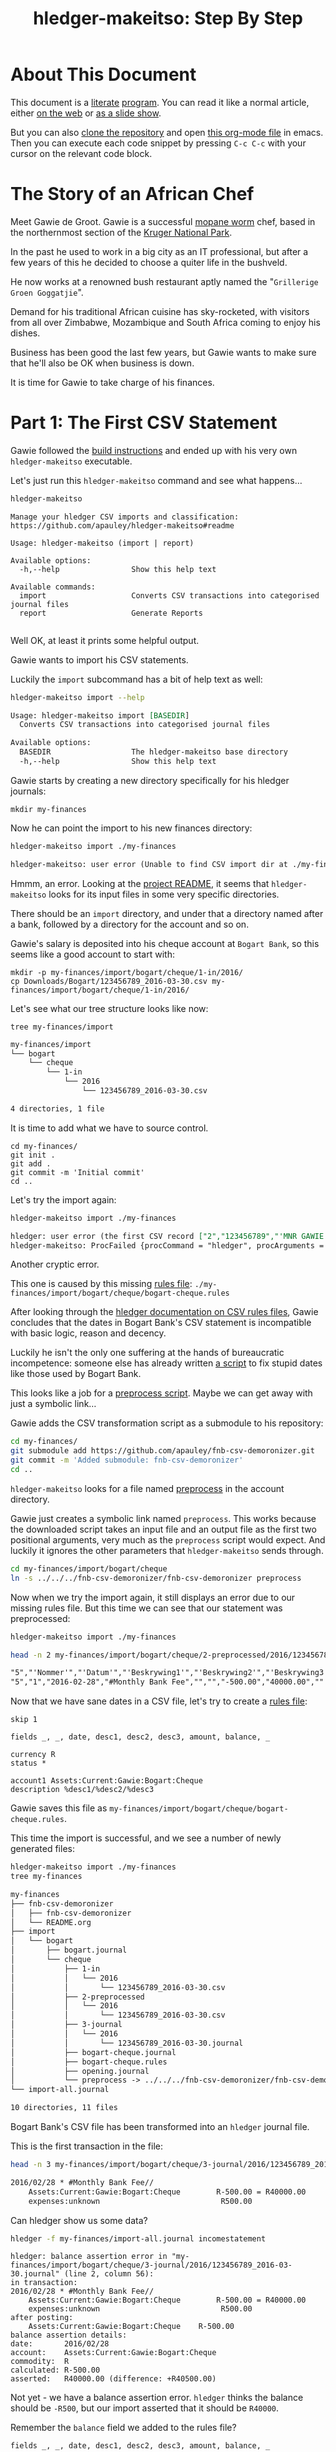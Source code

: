 #+STARTUP: showall
#+TITLE: hledger-makeitso: Step By Step
#+AUTHOR:
#+REVEAL_TRANS: default
#+REVEAL_THEME: beige
#+OPTIONS: num:nil
#+PROPERTY: header-args:sh :prologue exec 2>&1 :epilogue echo :

* About This Document

This document is a [[https://www.offerzen.com/blog/literate-programming-empower-your-writing-with-emacs-org-mode][literate]] [[https://orgmode.org/worg/org-contrib/babel/intro.html][program]].
You can read it like a normal article, either [[https://github.com/apauley/hledger-makeitso/blob/master/docs/README.org][on the web]] or [[https://pauley.org.za/hledger-makeitso/][as a slide show]].

But you can also [[https://github.com/apauley/hledger-makeitso][clone the repository]] and open [[https://raw.githubusercontent.com/apauley/hledger-makeitso/master/docs/README.org][this org-mode file]] in emacs.
Then you can execute each code snippet by pressing =C-c C-c= with your cursor on the relevant code block.

* The Story of an African Chef

Meet Gawie de Groot. Gawie is a successful [[https://en.wikipedia.org/wiki/Gonimbrasia_belina#As_food][mopane worm]] chef, based in the northernmost section of the [[https://en.wikipedia.org/wiki/Kruger_National_Park][Kruger National Park]].

In the past he used to work in a big city as an IT professional, but after a few years of this he decided to choose a quiter life
in the bushveld.

He now works at a renowned bush restaurant aptly named the "=Grillerige Groen Goggatjie=".

#+REVEAL: split

Demand for his traditional African cuisine has sky-rocketed, with visitors from all over Zimbabwe, Mozambique and South Africa
coming to enjoy his dishes.

Business has been good the last few years, but Gawie wants to make sure that he'll also be OK when business is down.

It is time for Gawie to take charge of his finances.

* Part 1: The First CSV Statement

Gawie followed the [[https://github.com/apauley/hledger-makeitso#build-instructions][build instructions]] and ended up with his very own =hledger-makeitso= executable.

#+REVEAL: split

Let's just run this =hledger-makeitso= command and see what happens...

#+NAME: hm-noargs
#+BEGIN_SRC sh :results output :exports both
hledger-makeitso
#+END_SRC

#+RESULTS: hm-noargs
#+begin_example
Manage your hledger CSV imports and classification: https://github.com/apauley/hledger-makeitso#readme

Usage: hledger-makeitso (import | report)

Available options:
  -h,--help                Show this help text

Available commands:
  import                   Converts CSV transactions into categorised journal files
  report                   Generate Reports

#+end_example

Well OK, at least it prints some helpful output.

#+REVEAL: split

Gawie wants to import his CSV statements.

Luckily the =import= subcommand has a bit of help text as well:

#+NAME: hm-import-help
#+BEGIN_SRC sh :results org :exports both
hledger-makeitso import --help
#+END_SRC

#+RESULTS: hm-import-help
#+BEGIN_SRC org
Usage: hledger-makeitso import [BASEDIR]
  Converts CSV transactions into categorised journal files

Available options:
  BASEDIR                  The hledger-makeitso base directory
  -h,--help                Show this help text

#+END_SRC

#+REVEAL: split

Gawie starts by creating a new directory specifically for his hledger journals:

#+NAME: rm-fin-dir
#+BEGIN_SRC shell :results none :exports results
rm -rf my-finances
#+END_SRC

#+NAME: new-fin-dir
#+BEGIN_SRC shell :results none :exports both
mkdir my-finances
#+END_SRC

Now he can point the import to his new finances directory:
#+NAME: import1
#+BEGIN_SRC sh :results org :exports both
hledger-makeitso import ./my-finances
#+END_SRC

#+REVEAL: split

#+RESULTS: import1
#+BEGIN_SRC org
hledger-makeitso: user error (Unable to find CSV import dir at ./my-finances/import)

#+END_SRC

Hmmm, an error.
Looking at the [[https://github.com/apauley/hledger-makeitso#readme][project README]], it seems that =hledger-makeitso= looks for its input files in some very specific directories.

There should be an =import= directory, and under that a directory named after a bank, followed by a directory for the account and so on.

#+REVEAL: split

Gawie's salary is deposited into his cheque account at =Bogart Bank=, so this seems like a good account to start with:

#+NAME: first-input-file
#+BEGIN_SRC shell :results none :exports both
mkdir -p my-finances/import/bogart/cheque/1-in/2016/
cp Downloads/Bogart/123456789_2016-03-30.csv my-finances/import/bogart/cheque/1-in/2016/
#+END_SRC

#+REVEAL: split

Let's see what our tree structure looks like now:
#+NAME: tree-after-1st-file
#+BEGIN_SRC shell :results org :exports both
tree my-finances/import
#+END_SRC

#+RESULTS: tree-after-1st-file
#+BEGIN_SRC org
my-finances/import
└── bogart
    └── cheque
        └── 1-in
            └── 2016
                └── 123456789_2016-03-30.csv

4 directories, 1 file
#+END_SRC

#+REVEAL: split

It is time to add what we have to source control.

#+NAME: git-init
#+BEGIN_SRC shell :results none :exports both
cd my-finances/
git init .
git add .
git commit -m 'Initial commit'
cd ..
#+END_SRC

#+REVEAL: split

Let's try the import again:
#+NAME: import2
#+BEGIN_SRC sh :results org :exports both
hledger-makeitso import ./my-finances
#+END_SRC

#+RESULTS: import2
#+BEGIN_SRC org
hledger: user error (the first CSV record ["2","123456789","'MNR GAWIE DE GROOT'","'BOGART TJEKREKENING'"] has 4 fields but ["3","","'Staat'"] has 3)
hledger-makeitso: ProcFailed {procCommand = "hledger", procArguments = ["print","--rules-file","./my-finances/import/bogart/cheque/bogart-cheque.rules","--file","./my-finances/import/bogart/cheque/1-in/2016/123456789_2016-03-30.csv","--output-file","./my-finances/import/bogart/cheque/3-journal/2016/123456789_2016-03-30.journal"], procExitCode = ExitFailure 1}

#+END_SRC

#+REVEAL: split

Another cryptic error.

This one is caused by this missing [[http://hledger.org/csv.html][rules file]]:
=./my-finances/import/bogart/cheque/bogart-cheque.rules=

#+REVEAL: split

After looking through the [[http://hledger.org/csv.html][hledger documentation on CSV rules files]],
Gawie concludes that the dates in Bogart Bank's CSV statement is incompatible with basic logic, reason and decency.

Luckily he isn't the only one suffering at the hands of bureaucratic incompetence: someone else has already written [[https://github.com/apauley/fnb-csv-demoronizer][a script]] to
fix stupid dates like those used by Bogart Bank.

#+REVEAL: split

This looks like a job for a [[https://github.com/apauley/hledger-makeitso#the-preprocess-script][preprocess script]].
Maybe we can get away with just a symbolic link...

#+REVEAL: split

Gawie adds the CSV transformation script as a submodule to his repository:

#+NAME: git-submodule-demoronizer
#+BEGIN_SRC sh :results none :exports both
cd my-finances/
git submodule add https://github.com/apauley/fnb-csv-demoronizer.git
git commit -m 'Added submodule: fnb-csv-demoronizer'
cd ..
#+END_SRC

#+REVEAL: split

=hledger-makeitso= looks for a file named [[https://github.com/apauley/hledger-makeitso#the-preprocess-script][preprocess]] in the account directory.

#+REVEAL: split

Gawie just creates a symbolic link named =preprocess=.
This works because the downloaded script takes an input file and an output file as the first two positional arguments,
very much as the =preprocess= script would expect.
And luckily it ignores the other parameters that =hledger-makeitso= sends through.

#+REVEAL: split

#+NAME: symlink-demoronizer
#+BEGIN_SRC sh :results none :exports both
cd my-finances/import/bogart/cheque
ln -s ../../../fnb-csv-demoronizer/fnb-csv-demoronizer preprocess
#+END_SRC

Now when we try the import again, it still displays an error due to our missing rules file.
But this time we can see that our statement was preprocessed:

#+REVEAL: split

#+NAME: import3
#+BEGIN_SRC sh :results none :exports both
hledger-makeitso import ./my-finances
#+END_SRC

#+NAME: head-preprocess
#+BEGIN_SRC sh :results org :exports both
head -n 2 my-finances/import/bogart/cheque/2-preprocessed/2016/123456789_2016-03-30.csv
#+END_SRC

#+RESULTS: head-preprocess
#+BEGIN_SRC org
"5","'Nommer'","'Datum'","'Beskrywing1'","'Beskrywing2'","'Beskrywing3'","'Bedrag'","'Saldo'","'Opgeloopte Koste'"
"5","1","2016-02-28","#Monthly Bank Fee","","","-500.00","40000.00",""

#+END_SRC

#+REVEAL: split

#+NAME: git-checkpoint-preprocess
#+BEGIN_SRC sh :results none :exports results
cd my-finances/
git add .
git commit -m 'The preprocessed CSV now has dates we can work with!'
cd ..
#+END_SRC

Now that we have sane dates in a CSV file, let's try to create a [[http://hledger.org/manual.html#csv-rules][rules file]]:
#+NAME: bogart-cheque-rules-file
#+BEGIN_SRC hledger :tangle my-finances/import/bogart/cheque/bogart-cheque.rules
skip 1

fields _, _, date, desc1, desc2, desc3, amount, balance, _

currency R
status *

account1 Assets:Current:Gawie:Bogart:Cheque
description %desc1/%desc2/%desc3
#+END_SRC

Gawie saves this file as =my-finances/import/bogart/cheque/bogart-cheque.rules=.

#+REVEAL: split

#+NAME: tangle-rules
#+BEGIN_SRC emacs-lisp :results none :exports results
; Narrator: this just tells emacs to write out the rules file. Carry on.
(org-babel-tangle-file (buffer-file-name))
#+END_SRC

#+NAME: git-checkpoint-rules
#+BEGIN_SRC sh :results none :exports results
cd my-finances/
git add .
git commit -m 'A CSV rules file'
cd ..
#+END_SRC

This time the import is successful, and we see a number of newly generated files:
#+NAME: import4
#+BEGIN_SRC sh :results org :exports both
hledger-makeitso import ./my-finances
tree my-finances
#+END_SRC

#+REVEAL: split

#+RESULTS: import4
#+BEGIN_SRC org
my-finances
├── fnb-csv-demoronizer
│   ├── fnb-csv-demoronizer
│   └── README.org
├── import
│   └── bogart
│       ├── bogart.journal
│       └── cheque
│           ├── 1-in
│           │   └── 2016
│           │       └── 123456789_2016-03-30.csv
│           ├── 2-preprocessed
│           │   └── 2016
│           │       └── 123456789_2016-03-30.csv
│           ├── 3-journal
│           │   └── 2016
│           │       └── 123456789_2016-03-30.journal
│           ├── bogart-cheque.journal
│           ├── bogart-cheque.rules
│           ├── opening.journal
│           └── preprocess -> ../../../fnb-csv-demoronizer/fnb-csv-demoronizer
└── import-all.journal

10 directories, 11 files

#+END_SRC

#+REVEAL: split

Bogart Bank's CSV file has been transformed into an =hledger= journal file.

This is the first transaction in the file:
#+NAME: head-1st-journal
#+BEGIN_SRC sh :results org :exports both
head -n 3 my-finances/import/bogart/cheque/3-journal/2016/123456789_2016-03-30.journal
#+END_SRC

#+RESULTS: head-1st-journal
#+BEGIN_SRC org
2016/02/28 * #Monthly Bank Fee//
    Assets:Current:Gawie:Bogart:Cheque        R-500.00 = R40000.00
    expenses:unknown                           R500.00

#+END_SRC

#+REVEAL: split

#+NAME: git-checkpoint-1st-journal
#+BEGIN_SRC sh :results none :exports results
cd my-finances/
git add .
git commit -m 'My first imported journal'
cd ..
#+END_SRC

Can hledger show us some data?

#+NAME: hledger-err-balance
#+BEGIN_SRC sh :results none :exports code
hledger -f my-finances/import-all.journal incomestatement
#+END_SRC

#+REVEAL: split

#+BEGIN_SRC hledger
hledger: balance assertion error in "my-finances/import/bogart/cheque/3-journal/2016/123456789_2016-03-30.journal" (line 2, column 56):
in transaction:
2016/02/28 * #Monthly Bank Fee//
    Assets:Current:Gawie:Bogart:Cheque        R-500.00 = R40000.00
    expenses:unknown                           R500.00
after posting:
    Assets:Current:Gawie:Bogart:Cheque    R-500.00
balance assertion details:
date:       2016/02/28
account:    Assets:Current:Gawie:Bogart:Cheque
commodity:  R
calculated: R-500.00
asserted:   R40000.00 (difference: +R40500.00)
#+END_SRC

#+REVEAL: split

Not yet - we have a balance assertion error.
=hledger= thinks the balance should be =-R500=, but our import asserted that it should be =R40000=.

#+REVEAL: split

Remember the =balance= field we added to the rules file?
#+NAME: balance-field-rules-file
#+BEGIN_SRC hledger
fields _, _, date, desc1, desc2, desc3, amount, balance, _
#+END_SRC

It adds a balance assertion to each transaction, using the data helpfully provided by Bogart Bank.

#+REVEAL: split

Clearly the cheque account has a pre-existing balance of =R40500=.
To make =hledger= happy, we need to tell it what the opening balance for this account is.

=my-finances/import/bogart/cheque/opening.journal=:
#+NAME: bogart-cheque-opening-balance
#+BEGIN_SRC hledger :tangle my-finances/import/bogart/cheque/opening.journal
2016-02-27 Cheque Account Opening Balance
    Assets:Current:Gawie:Bogart:Cheque              R40500
    Equity:Opening Balances:Gawie:Bogart:Cheque
#+END_SRC

#+REVEAL: split

Now we can try the income statement again.

#+NAME: hledger-incomestatement
#+BEGIN_SRC sh :results org :exports both
hledger -f my-finances/import-all.journal incomestatement --pretty-tables
#+END_SRC

#+REVEAL: split

#+RESULTS: hledger-incomestatement
#+BEGIN_SRC org
Income Statement 2016/02/27-2016/03/25

                  ║ 2016/02/27-2016/03/25
══════════════════╬═══════════════════════
 Revenues         ║
──────────────────╫───────────────────────
 income:unknown   ║             R37256.28
──────────────────╫───────────────────────
                  ║             R37256.28
══════════════════╬═══════════════════════
 Expenses         ║
──────────────────╫───────────────────────
 expenses:unknown ║             R36734.43
──────────────────╫───────────────────────
                  ║             R36734.43
══════════════════╬═══════════════════════
 Net:             ║               R521.85

#+END_SRC

It worked!

* Part 2: Adding More Statements

Now that the all the boilerplate for the first statement has been done,
adding some more should be easy:

#+NAME: more-input-files
#+BEGIN_SRC sh :results org :exports both
cp --force Downloads/Bogart/123456789_2016*.csv my-finances/import/bogart/cheque/1-in/2016/
hledger-makeitso import ./my-finances
hledger -f my-finances/import-all.journal incomestatement \
  --pretty-tables --monthly --average --begin 2016-03-01
#+END_SRC

#+REVEAL: split

#+RESULTS: more-input-files
#+BEGIN_SRC org
Income Statement 2016/03/01-2016/05/25

                  ║       Mar        Apr        May    Average
══════════════════╬════════════════════════════════════════════
 Revenues         ║
──────────────────╫────────────────────────────────────────────
 income:unknown   ║ R37256.28  R37256.28  R37256.28  R37256.28
──────────────────╫────────────────────────────────────────────
                  ║ R37256.28  R37256.28  R37256.28  R37256.28
══════════════════╬════════════════════════════════════════════
 Expenses         ║
──────────────────╫────────────────────────────────────────────
 expenses:unknown ║ R37284.66  R40333.49  R37234.43  R38284.19
──────────────────╫────────────────────────────────────────────
                  ║ R37284.66  R40333.49  R37234.43  R38284.19
══════════════════╬════════════════════════════════════════════
 Net:             ║   R-28.38  R-3077.21     R21.85  R-1027.91

#+END_SRC

#+REVEAL: split

Actually this doesn't look so good.
In March and April, Gawie spent more than he earned.

It is time to classify each transaction so that he can have a better view into
what is going on.
